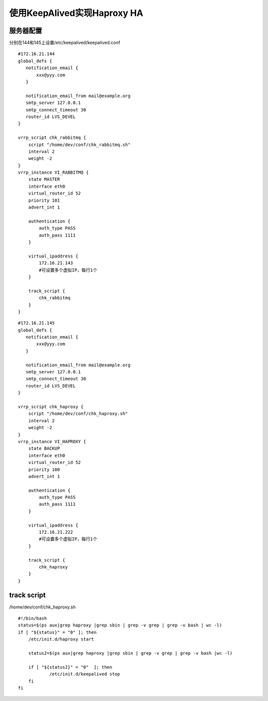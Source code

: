 ==================================
使用KeepAlived实现Haproxy HA
==================================

服务器配置
================

分别在144和145上设置/etc/keepalived/keepalived.conf ::

    #172.16.21.144
    global_defs {
       notification_email {
           xxx@yyy.com
       }
    
       notification_email_from mail@example.org
       smtp_server 127.0.0.1
       smtp_connect_timeout 30
       router_id LVS_DEVEL
    }
    
    vrrp_script chk_rabbitmq {
        script "/home/dev/conf/chk_rabbitmq.sh" 
        interval 2
        weight -2
    }
    vrrp_instance VI_RABBITMQ {
        state MASTER
        interface eth0
        virtual_router_id 52
        priority 101
        advert_int 1
    
        authentication {
            auth_type PASS
            auth_pass 1111
        }
    
        virtual_ipaddress {
            172.16.21.143
            #可设置多个虚拟IP，每行1个
        }
    
        track_script {
            chk_rabbitmq
        }
    }

::

    #172.16.21.145
    global_defs {
       notification_email {
           xxx@yyy.com
       }
    
       notification_email_from mail@example.org
       smtp_server 127.0.0.1
       smtp_connect_timeout 30
       router_id LVS_DEVEL
    }
    
    vrrp_script chk_haproxy {
        script "/home/dev/conf/chk_haproxy.sh" 
        interval 2
        weight -2
    }
    vrrp_instance VI_HAPROXY {
        state BACKUP
        interface eth0
        virtual_router_id 52
        priority 100
        advert_int 1
    
        authentication {
            auth_type PASS
            auth_pass 1111
        }
    
        virtual_ipaddress {
            172.16.21.222
            #可设置多个虚拟IP，每行1个
        }
    
        track_script {
            chk_haproxy
        }
    }

track script
=======================

/home/dev/conf/chk_haproxy.sh ::

    #!/bin/bash
    status=$(ps aux|grep haproxy |grep sbin | grep -v grep | grep -v bash | wc -l)
    if [ "${status}" = "0" ]; then
        /etc/init.d/haproxy start
    
        status2=$(ps aux|grep haproxy |grep sbin | grep -v grep | grep -v bash |wc -l)
    
        if [ "${status2}" = "0"  ]; then
                /etc/init.d/keepalived stop
        fi
    fi
